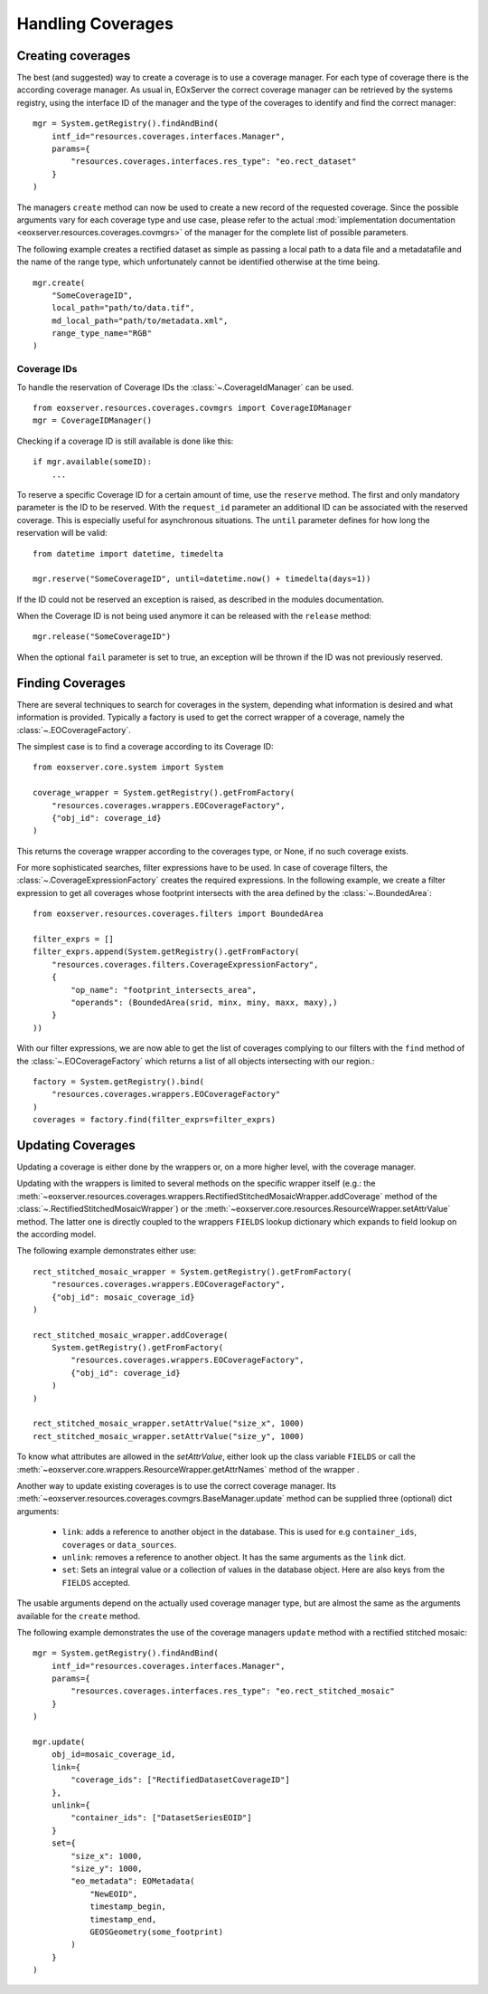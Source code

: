 .. Handling Coverages
  #-----------------------------------------------------------------------------
  # $Id$
  #
  # Project: EOxServer <http://eoxserver.org>
  # Authors: Stephan Krause <stephan.krause@eox.at>
  #          Stephan Meissl <stephan.meissl@eox.at>
  #          Fabian Schindler <fabian.schindler@eox.at>
  #
  #-----------------------------------------------------------------------------
  # Copyright (C) 2011 EOX IT Services GmbH
  #
  # Permission is hereby granted, free of charge, to any person obtaining a copy
  # of this software and associated documentation files (the "Software"), to
  # deal in the Software without restriction, including without limitation the
  # rights to use, copy, modify, merge, publish, distribute, sublicense, and/or
  # sell copies of the Software, and to permit persons to whom the Software is
  # furnished to do so, subject to the following conditions:
  #
  # The above copyright notice and this permission notice shall be included in
  # all copies of this Software or works derived from this Software.
  #
  # THE SOFTWARE IS PROVIDED "AS IS", WITHOUT WARRANTY OF ANY KIND, EXPRESS OR
  # IMPLIED, INCLUDING BUT NOT LIMITED TO THE WARRANTIES OF MERCHANTABILITY,
  # FITNESS FOR A PARTICULAR PURPOSE AND NONINFRINGEMENT. IN NO EVENT SHALL THE
  # AUTHORS OR COPYRIGHT HOLDERS BE LIABLE FOR ANY CLAIM, DAMAGES OR OTHER
  # LIABILITY, WHETHER IN AN ACTION OF CONTRACT, TORT OR OTHERWISE, ARISING 
  # FROM, OUT OF OR IN CONNECTION WITH THE SOFTWARE OR THE USE OR OTHER DEALINGS
  # IN THE SOFTWARE.
  #-----------------------------------------------------------------------------

.. _Handling Coverages:

Handling Coverages
==================

Creating coverages
------------------

The best (and suggested) way to create a coverage is to use a coverage manager.
For each type of coverage there is the according coverage manager. As usual in,
EOxServer the correct coverage manager can be retrieved by the systems registry,
using the interface ID of the manager and the type of the coverages to identify
and find the correct manager:
::

    mgr = System.getRegistry().findAndBind(
        intf_id="resources.coverages.interfaces.Manager",
        params={
            "resources.coverages.interfaces.res_type": "eo.rect_dataset"
        }
    )

The managers ``create`` method can now be used to create a new record of the
requested coverage. Since the possible arguments vary for each coverage type
and use case, please refer to the actual :mod:`implementation documentation 
<eoxserver.resources.coverages.covmgrs>` of the manager for the complete list 
of possible parameters.

The following example creates a rectified dataset as simple as passing a local
path to a data file and a metadatafile and the name of the range type, which
unfortunately cannot be identified otherwise at the time being.
::

    mgr.create(
        "SomeCoverageID",
        local_path="path/to/data.tif",
        md_local_path="path/to/metadata.xml",
        range_type_name="RGB"
    )


Coverage IDs
~~~~~~~~~~~~

To handle the reservation of Coverage IDs the :class:`~.CoverageIdManager` can
be used.
::

    from eoxserver.resources.coverages.covmgrs import CoverageIDManager
    mgr = CoverageIDManager()

Checking if a coverage ID is still available is done like this: 
::

    if mgr.available(someID):
        ...

To reserve a specific Coverage ID for a certain amount of time, use the
``reserve`` method. The first and only mandatory parameter is the ID to be
reserved. With the ``request_id`` parameter an additional ID can be associated
with the reserved coverage. This is especially useful for asynchronous
situations. The ``until`` parameter defines for how long the reservation will
be valid:
::

    from datetime import datetime, timedelta

    mgr.reserve("SomeCoverageID", until=datetime.now() + timedelta(days=1))

If the ID could not be reserved an exception is raised, as described in the
modules documentation.

When the Coverage ID is not being used anymore it can be released with the
``release`` method:
::

    mgr.release("SomeCoverageID")

When the optional ``fail`` parameter is set to true, an exception will be
thrown if the ID was not previously reserved.


Finding Coverages
-----------------

There are several techniques to search for coverages in the system, depending
what information is desired and what information is provided. Typically a
factory is used to get the correct wrapper of a coverage, namely the 
:class:`~.EOCoverageFactory`.

The simplest case is to find a coverage according to its Coverage ID:
::

    from eoxserver.core.system import System

    coverage_wrapper = System.getRegistry().getFromFactory(
        "resources.coverages.wrappers.EOCoverageFactory",
        {"obj_id": coverage_id}
    )

This returns the coverage wrapper according to the coverages type, or None, if
no such coverage exists.

For more sophisticated searches, filter expressions have to be used. In case of
coverage filters, the :class:`~.CoverageExpressionFactory` creates the required
expressions. In the following example, we create a filter expression to get
all coverages whose footprint intersects with the area defined by the
:class:`~.BoundedArea`:
::

    from eoxserver.resources.coverages.filters import BoundedArea

    filter_exprs = []
    filter_exprs.append(System.getRegistry().getFromFactory(
        "resources.coverages.filters.CoverageExpressionFactory",
        {
            "op_name": "footprint_intersects_area",
            "operands": (BoundedArea(srid, minx, miny, maxx, maxy),)
        }
    ))

With our filter expressions, we are now able to get the list of coverages
complying to our filters with the ``find`` method of the
:class:`~.EOCoverageFactory` which returns a list of all objects intersecting
with our region.:
::

    factory = System.getRegistry().bind(
        "resources.coverages.wrappers.EOCoverageFactory"
    )
    coverages = factory.find(filter_exprs=filter_exprs)


Updating Coverages
------------------

Updating a coverage is either done by the wrappers or, on a more higher level,
with the coverage manager.

Updating with the wrappers is limited to several methods on the specific
wrapper itself (e.g.: the
:meth:`~eoxserver.resources.coverages.wrappers.RectifiedStitchedMosaicWrapper.addCoverage`
method of the :class:`~.RectifiedStitchedMosaicWrapper`) or the
:meth:`~eoxserver.core.resources.ResourceWrapper.setAttrValue` method. The
latter one is directly coupled to the wrappers ``FIELDS`` lookup dictionary
which expands to field lookup on the according model.

The following example demonstrates either use:
::

    rect_stitched_mosaic_wrapper = System.getRegistry().getFromFactory(
        "resources.coverages.wrappers.EOCoverageFactory",
        {"obj_id": mosaic_coverage_id}
    )

    rect_stitched_mosaic_wrapper.addCoverage(
        System.getRegistry().getFromFactory(
            "resources.coverages.wrappers.EOCoverageFactory",
            {"obj_id": coverage_id}
        )
    )

    rect_stitched_mosaic_wrapper.setAttrValue("size_x", 1000)
    rect_stitched_mosaic_wrapper.setAttrValue("size_y", 1000)

To know what attributes are allowed in the `setAttrValue`, either look up the
class variable ``FIELDS`` or call the
:meth:`~eoxserver.core.wrappers.ResourceWrapper.getAttrNames` method of the
wrapper .

Another way to update existing coverages is to use the correct coverage manager.
Its :meth:`~eoxserver.resources.coverages.covmgrs.BaseManager.update` method
can be supplied three (optional) dict arguments:

 * ``link``: adds a reference to another object in the database. This is used
   for e.g ``container_ids``, ``coverages`` or ``data_sources``.
 * ``unlink``: removes a reference to another object. It has the same arguments
   as the ``link`` dict.
 * ``set``: Sets an integral value or a collection of values in the database
   object. Here are also keys from the ``FIELDS`` accepted.

The usable arguments depend on the actually used coverage manager type, but are
almost the same as the arguments available for the ``create`` method.

The following example demonstrates the use of the coverage managers ``update``
method with a rectified stitched mosaic:
::

    mgr = System.getRegistry().findAndBind(
        intf_id="resources.coverages.interfaces.Manager",
        params={
            "resources.coverages.interfaces.res_type": "eo.rect_stitched_mosaic"
        }
    )

    mgr.update(
        obj_id=mosaic_coverage_id,
        link={
            "coverage_ids": ["RectifiedDatasetCoverageID"]
        },
        unlink={
            "container_ids": ["DatasetSeriesEOID"]
        }
        set={
            "size_x": 1000,
            "size_y": 1000,
            "eo_metadata": EOMetadata(
                "NewEOID",
                timestamp_begin,
                timestamp_end,
                GEOSGeometry(some_footprint)
            )
        }
    )
